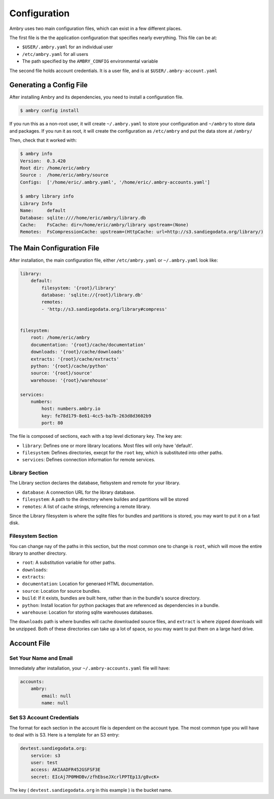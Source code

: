 .. _configuration:

Configuration
=============

Ambry uses two main configuration files, which can exist in a few different places. 

The first file is the the application configuration that specifies nearly everything. This file can be at: 

*  ``$USER/.ambry.yaml`` for an individual user
* ``/etc/ambry.yaml`` for all users
* The path specified by the ``AMBRY_CONFIG`` environmental variable

The second file holds account credentials. It is a user file, and is at ``$USER/.ambry-account.yaml``


Generating a Config File
************************

  
After installing Ambry and its dependencies, you need to install a configuration file. 

.. code-block:: bash

    $ ambry config install 

If you run this as a non-root user, it will create ``~/.ambry.yaml`` to store your configuration and ``~/ambry`` to store data and packages. If you run it as root, it will create the configuration as ``/etc/ambry`` and put the data store at ``/ambry/``
 
Then, check that it worked with:
   
.. code-block:: bash
    
    $ ambry info 
    Version:  0.3.420
    Root dir: /home/eric/ambry
    Source :  /home/eric/ambry/source
    Configs:  ['/home/eric/.ambry.yaml', '/home/eric/.ambry-accounts.yaml']

    $ ambry library info 
    Library Info
    Name:     default
    Database: sqlite:////home/eric/ambry/library.db
    Cache:    FsCache: dir=/home/eric/ambry/library upstream=(None)
    Remotes:  FsCompressionCache: upstream=(HttpCache: url=http://s3.sandiegodata.org/library/)


The Main Configuration File
***************************

After installation, the main configuration file, either ``/etc/ambry.yaml`` or ``~/.ambry.yaml`` look like: 

.. code-block:: yaml

    library:
        default:
            filesystem: '{root}/library'
            database: 'sqlite://{root}/library.db'
            remotes:
            - 'http://s3.sandiegodata.org/library#compress'

            
    filesystem:
        root: /home/eric/ambry
        documentation: '{root}/cache/documentation'
        downloads: '{root}/cache/downloads'
        extracts: '{root}/cache/extracts'
        python: '{root}/cache/python'
        source: '{root}/source'
        warehouse: '{root}/warehouse'

    services:
        numbers:
            host: numbers.ambry.io
            key: fe78d179-8e61-4cc5-ba7b-263d8d3602b9
            port: 80


The file is composed of sections, each with a top level dictionary key. The key are: 

* ``library``: Defines one or more library locations. Most files will only have 'default'.
* ``filesystem``: Defines directories, execpt for the ``root`` key, which is substituted into other paths. 
* ``services``: Defines connection information for remote services. 
  
Library Section
---------------

The Library section declares the database, fielsystem and remote for your library. 

* ``database``: A connection URL for the library database. 
* ``filesystem``: A path to the directory where buildes and partitions will be stored 
* ``remotes``: A list of cache strings, referencing a remote library. 

Since the Library filesystem is where the sqlite files for bundles and partitions is stored, you may want to put it on a fast disk. 


Filesystem Section
------------------

You can change nay of the paths in this section, but the most common one to change is ``root``, which will move the entire library to another directory. 

* ``root``: A substitution variable for other paths. 
* ``downloads``:
* ``extracts``:
* ``documentation``: Location for generaed HTML documentation. 
* ``source``: Location for source bundles. 
* ``build``: If it exists, bundles are built here, rather than in the bundle's source directory. 
* ``python``: Install location for python packages that are referenced as dependencies in a bundle. 
* ``warehouse``: Location for storing sqlite warehouses databases. 


The ``downloads`` path is where bundles will cache downloaded source files, and ``extract`` is where zipped downloads will be unzipped. Both of these directories can take up a lot of space, so you may want to put them on a large hard drive. 


Account File
************




Set Your Name and Email
-----------------------

Immediately after installation, your ``~/.ambry-accounts.yaml`` file will have:

.. code-block:: yaml

    accounts:
        ambry:
            email: null
            name: null


Set S3 Account Credentials
--------------------------

The format for each section in the account file is dependent on the account type. The most common type you will have to deal with is S3. Here is a template for an S3 entry:

.. code-block:: yaml

    devtest.sandiegodata.org:
        service: s3
        user: test
        access: AKIAADFR452GSFSF3E
        secret: EIcAj7P0MHDBv/zfhEbseJXcrlPPTEp13/g8vcK+


The key ( ``devtest.sandiegodata.org`` in this example ) is the bucket name. 








